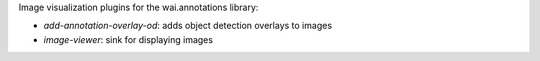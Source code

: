 Image visualization plugins for the wai.annotations library:

* `add-annotation-overlay-od`: adds object detection overlays to images
* `image-viewer`: sink for displaying images
